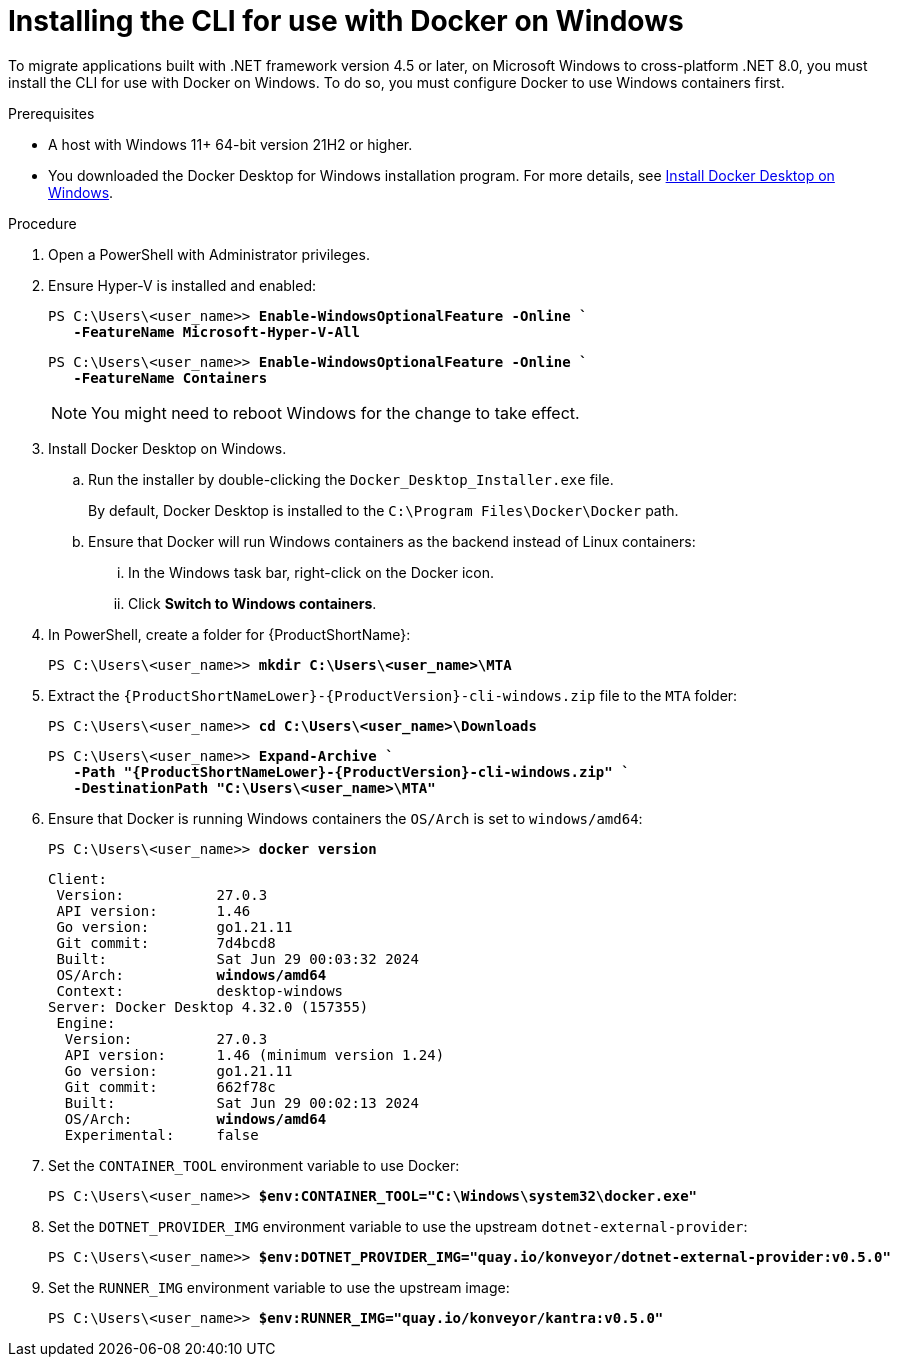 :_newdoc-version: 2.18.3
:_template-generated: 2025-03-17
:_mod-docs-content-type: PROCEDURE

[id="installing-cli-for-docker_{context}"]
= Installing the CLI for use with Docker on Windows

To migrate applications built with .NET framework version 4.5 or later, on Microsoft Windows to cross-platform .NET 8.0, you must install the CLI for use with Docker on Windows. To do so, you must configure Docker to use Windows containers first.

.Prerequisites

* A host with Windows 11+ 64-bit version 21H2 or higher.

* You downloaded the Docker Desktop for Windows installation program. For more details, see link:https://docs.docker.com/desktop/install/windows-install/[Install Docker Desktop on Windows].

.Procedure

. Open a PowerShell with Administrator privileges.

. Ensure Hyper-V is installed and enabled:
+
[subs="+quotes"]
----
PS C:\Users\<user_name>> *Enable-WindowsOptionalFeature -Online `
   -FeatureName Microsoft-Hyper-V-All*
----
+
[subs="+quotes"]
----
PS C:\Users\<user_name>> *Enable-WindowsOptionalFeature -Online `
   -FeatureName Containers*
----
+
NOTE: You might need to reboot Windows for the change to take effect.

. Install Docker Desktop on Windows.

.. Run the installer by double-clicking the `Docker_Desktop_Installer.exe` file. 
+
By default, Docker Desktop is installed to the `C:\Program Files\Docker\Docker` path.

.. Ensure that Docker will run Windows containers as the backend instead of Linux containers:

... In the Windows task bar, right-click on the Docker icon.
... Click *Switch to Windows containers*.

. In PowerShell, create a folder for {ProductShortName}:
+
[subs="+quotes"]
----
PS C:\Users\<user_name>> *mkdir C:\Users\<user_name>\MTA*
----

. Extract the `{ProductShortNameLower}-{ProductVersion}-cli-windows.zip` file to the `MTA` folder:
+
[subs="+quotes"]
----
PS C:\Users\<user_name>> *cd C:\Users\<user_name>\Downloads*
----
+
[subs="+quotes"]
----
PS C:\Users\<user_name>> *Expand-Archive `
   -Path "{ProductShortNameLower}-{ProductVersion}-cli-windows.zip" `
   -DestinationPath "C:\Users\<user_name>\MTA"*
----

. Ensure that Docker is running Windows containers the `OS/Arch` is set to `windows/amd64`:
+
[subs="+quotes"]
----
PS C:\Users\<user_name>> *docker version*
----
+
[subs="+quotes"]
----
Client:
 Version:           27.0.3
 API version:       1.46
 Go version:        go1.21.11
 Git commit:        7d4bcd8
 Built:             Sat Jun 29 00:03:32 2024
 OS/Arch:           *windows/amd64*
 Context:           desktop-windows
Server: Docker Desktop 4.32.0 (157355)
 Engine:
  Version:          27.0.3
  API version:      1.46 (minimum version 1.24)
  Go version:       go1.21.11
  Git commit:       662f78c
  Built:            Sat Jun 29 00:02:13 2024
  OS/Arch:          *windows/amd64*
  Experimental:     false
----

. Set the `CONTAINER_TOOL` environment variable to use Docker:
+
[subs="+quotes"]
----
PS C:\Users\<user_name>> *$env:CONTAINER_TOOL="C:\Windows\system32\docker.exe"*
----

. Set the `DOTNET_PROVIDER_IMG` environment variable to use the upstream `dotnet-external-provider`:
+
[subs="+quotes"]
----
PS C:\Users\<user_name>> *$env:DOTNET_PROVIDER_IMG="quay.io/konveyor/dotnet-external-provider:v0.5.0"*
----

. Set the `RUNNER_IMG` environment variable to use the upstream image:
+
[subs="+quotes"]
----
PS C:\Users\<user_name>> *$env:RUNNER_IMG="quay.io/konveyor/kantra:v0.5.0"*
----

